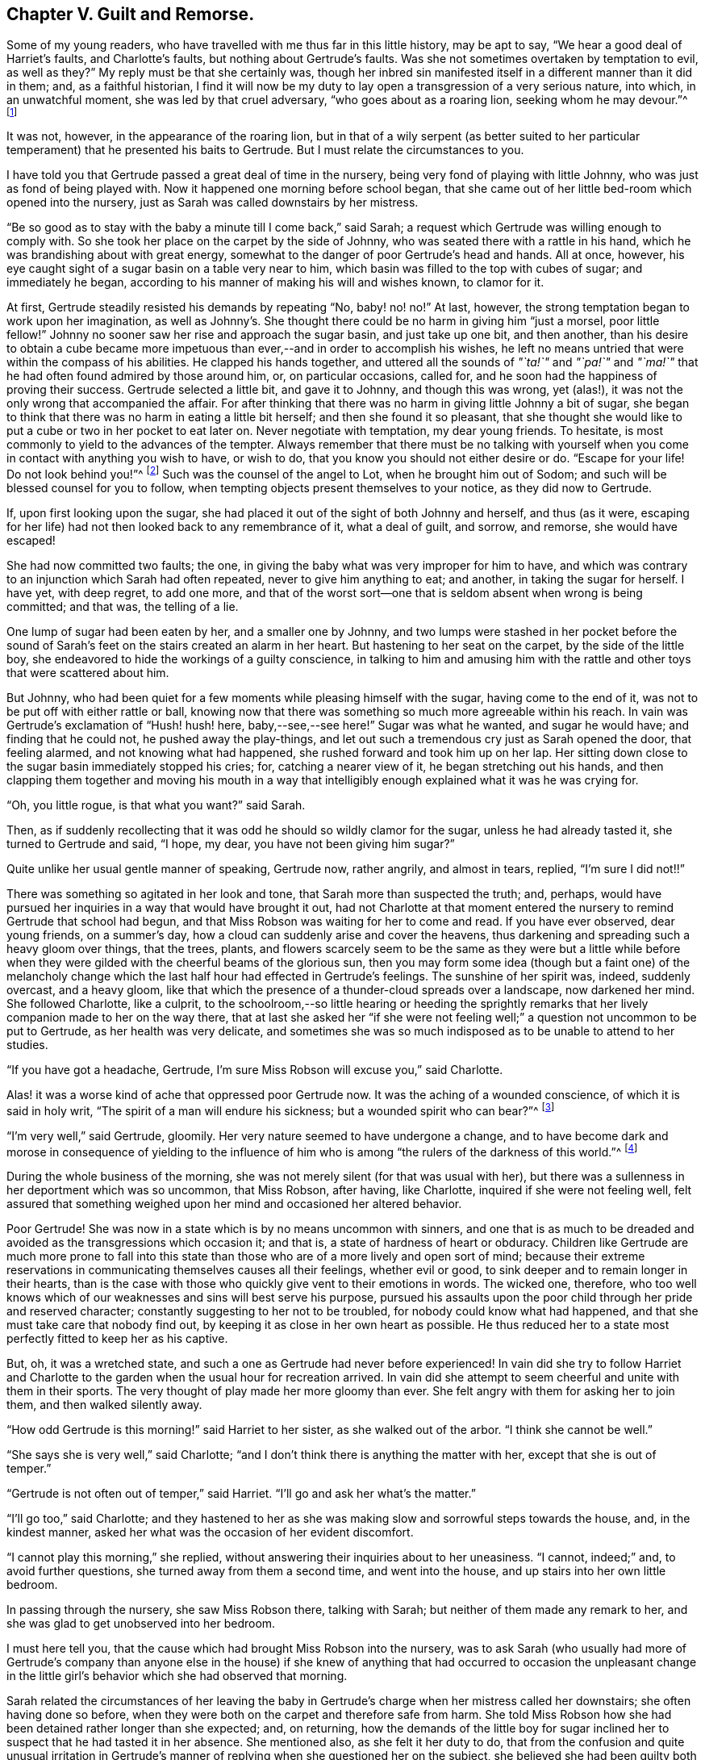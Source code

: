 == Chapter V. Guilt and Remorse.

Some of my young readers, who have travelled with me thus far in this little history,
may be apt to say, "`We hear a good deal of Harriet`'s faults, and Charlotte`'s faults,
but nothing about Gertrude`'s faults.
Was she not sometimes overtaken by temptation to evil, as well as they?`"
My reply must be that she certainly was,
though her inbred sin manifested itself in a different manner than it did in them; and,
as a faithful historian,
I find it will now be my duty to lay open a transgression of a very serious nature,
into which, in an unwatchful moment, she was led by that cruel adversary,
"`who goes about as a roaring lion, seeking whom he may devour.`"^
footnote:[1 Peter 5:8]

It was not, however, in the appearance of the roaring lion,
but in that of a wily serpent (as better suited to her particular
temperament) that he presented his baits to Gertrude.
But I must relate the circumstances to you.

I have told you that Gertrude passed a great deal of time in the nursery,
being very fond of playing with little Johnny, who was just as fond of being played with.
Now it happened one morning before school began,
that she came out of her little bed-room which opened into the nursery,
just as Sarah was called downstairs by her mistress.

"`Be so good as to stay with the baby a minute till I come back,`" said Sarah;
a request which Gertrude was willing enough to comply with.
So she took her place on the carpet by the side of Johnny,
who was seated there with a rattle in his hand,
which he was brandishing about with great energy,
somewhat to the danger of poor Gertrude`'s head and hands.
All at once, however, his eye caught sight of a sugar basin on a table very near to him,
which basin was filled to the top with cubes of sugar; and immediately he began,
according to his manner of making his will and wishes known, to clamor for it.

At first, Gertrude steadily resisted his demands by repeating "`No, baby! no! no!`"
At last, however, the strong temptation began to work upon her imagination,
as well as Johnny`'s. She thought there could be no harm in giving him "`just a morsel,
poor little fellow!`"
Johnny no sooner saw her rise and approach the sugar basin, and just take up one bit,
and then another,
than his desire to obtain a cube became more impetuous
than ever,--and in order to accomplish his wishes,
he left no means untried that were within the compass of his abilities.
He clapped his hands together,
and uttered all the sounds of _"`ta!`"_ and _"`pa!`"_ and _"`ma!`"_
that he had often found admired by those around him,
or, on particular occasions, called for,
and he soon had the happiness of proving their success.
Gertrude selected a little bit, and gave it to Johnny, and though this was wrong,
yet (alas!), it was not the only wrong that accompanied the affair.
For after thinking that there was no harm in giving little Johnny a bit of sugar,
she began to think that there was no harm in eating a little bit herself;
and then she found it so pleasant,
that she thought she would like to put a cube or two in her pocket to eat later on.
Never negotiate with temptation, my dear young friends.
To hesitate, is most commonly to yield to the advances of the tempter.
Always remember that there must be no talking with yourself
when you come in contact with anything you wish to have,
or wish to do, that you know you should not either desire or do.
"`Escape for your life!
Do not look behind you!`"^
footnote:[Genesis 19:17]
Such was the counsel of the angel to Lot, when he brought him out of Sodom;
and such will be blessed counsel for you to follow,
when tempting objects present themselves to your notice, as they did now to Gertrude.

If, upon first looking upon the sugar,
she had placed it out of the sight of both Johnny and herself, and thus (as it were,
escaping for her life) had not then looked back to any remembrance of it,
what a deal of guilt, and sorrow, and remorse, she would have escaped!

She had now committed two faults; the one,
in giving the baby what was very improper for him to have,
and which was contrary to an injunction which Sarah had often repeated,
never to give him anything to eat; and another, in taking the sugar for herself.
I have yet, with deep regret, to add one more,
and that of the worst sort--one that is seldom absent when wrong is being committed;
and that was, the telling of a lie.

One lump of sugar had been eaten by her, and a smaller one by Johnny,
and two lumps were stashed in her pocket before the sound
of Sarah`'s feet on the stairs created an alarm in her heart.
But hastening to her seat on the carpet, by the side of the little boy,
she endeavored to hide the workings of a guilty conscience,
in talking to him and amusing him with the rattle
and other toys that were scattered about him.

But Johnny, who had been quiet for a few moments while pleasing himself with the sugar,
having come to the end of it, was not to be put off with either rattle or ball,
knowing now that there was something so much more agreeable within his reach.
In vain was Gertrude`'s exclamation of "`Hush! hush! here, baby,--see,--see here!`"
Sugar was what he wanted, and sugar he would have; and finding that he could not,
he pushed away the play-things,
and let out such a tremendous cry just as Sarah opened the door, that feeling alarmed,
and not knowing what had happened, she rushed forward and took him up on her lap.
Her sitting down close to the sugar basin immediately stopped his cries; for,
catching a nearer view of it, he began stretching out his hands,
and then clapping them together and moving his mouth in a way that
intelligibly enough explained what it was he was crying for.

"`Oh, you little rogue, is that what you want?`"
said Sarah.

Then, as if suddenly recollecting that it was odd he should so wildly clamor for the sugar,
unless he had already tasted it, she turned to Gertrude and said, "`I hope, my dear,
you have not been giving him sugar?`"

Quite unlike her usual gentle manner of speaking, Gertrude now, rather angrily,
and almost in tears, replied, "`I`'m sure I did not!!`"

There was something so agitated in her look and tone,
that Sarah more than suspected the truth; and, perhaps,
would have pursued her inquiries in a way that would have brought it out,
had not Charlotte at that moment entered the nursery
to remind Gertrude that school had begun,
and that Miss Robson was waiting for her to come and read.
If you have ever observed, dear young friends, on a summer`'s day,
how a cloud can suddenly arise and cover the heavens,
thus darkening and spreading such a heavy gloom over things, that the trees, plants,
and flowers scarcely seem to be the same as they were but a little while
before when they were gilded with the cheerful beams of the glorious sun,
then you may form some idea (though but a faint one) of the melancholy
change which the last half hour had effected in Gertrude`'s feelings.
The sunshine of her spirit was, indeed, suddenly overcast, and a heavy gloom,
like that which the presence of a thunder-cloud spreads over a landscape,
now darkened her mind.
She followed Charlotte, like a culprit,
to the schoolroom,--so little hearing or heeding the sprightly
remarks that her lively companion made to her on the way there,
that at last she asked her "`if she were not feeling
well;`" a question not uncommon to be put to Gertrude,
as her health was very delicate,
and sometimes she was so much indisposed as to be unable to attend to her studies.

"`If you have got a headache, Gertrude,
I`'m sure Miss Robson will excuse you,`" said Charlotte.

Alas! it was a worse kind of ache that oppressed poor Gertrude now.
It was the aching of a wounded conscience, of which it is said in holy writ,
"`The spirit of a man will endure his sickness; but a wounded spirit who can bear?`"^
footnote:[Proverbs 18:14]

"`I`'m very well,`" said Gertrude, gloomily.
Her very nature seemed to have undergone a change,
and to have become dark and morose in consequence of yielding to the influence
of him who is among "`the rulers of the darkness of this world.`"^
footnote:[Ephesians 6:12]

During the whole business of the morning,
she was not merely silent (for that was usual with her),
but there was a sullenness in her deportment which was so uncommon, that Miss Robson,
after having, like Charlotte, inquired if she were not feeling well,
felt assured that something weighed upon her mind and occasioned her altered behavior.

Poor Gertrude!
She was now in a state which is by no means uncommon with sinners,
and one that is as much to be dreaded and avoided
as the transgressions which occasion it;
and that is, a state of hardness of heart or obduracy.
Children like Gertrude are much more prone to fall into this state
than those who are of a more lively and open sort of mind;
because their extreme reservations in communicating themselves causes all their feelings,
whether evil or good, to sink deeper and to remain longer in their hearts,
than is the case with those who quickly give vent to their emotions in words.
The wicked one, therefore,
who too well knows which of our weaknesses and sins will best serve his purpose,
pursued his assaults upon the poor child through her pride and reserved character;
constantly suggesting to her not to be troubled, for nobody could know what had happened,
and that she must take care that nobody find out,
by keeping it as close in her own heart as possible.
He thus reduced her to a state most perfectly fitted to keep her as his captive.

But, oh, it was a wretched state, and such a one as Gertrude had never before experienced!
In vain did she try to follow Harriet and Charlotte to the
garden when the usual hour for recreation arrived.
In vain did she attempt to seem cheerful and unite with them in their sports.
The very thought of play made her more gloomy than ever.
She felt angry with them for asking her to join them, and then walked silently away.

"`How odd Gertrude is this morning!`" said Harriet to her sister,
as she walked out of the arbor.
"`I think she cannot be well.`"

"`She says she is very well,`" said Charlotte;
"`and I don`'t think there is anything the matter with her,
except that she is out of temper.`"

"`Gertrude is not often out of temper,`" said Harriet.
"`I`'ll go and ask her what`'s the matter.`"

"`I`'ll go too,`" said Charlotte;
and they hastened to her as she was making slow and sorrowful steps towards the house,
and, in the kindest manner, asked her what was the occasion of her evident discomfort.

"`I cannot play this morning,`" she replied,
without answering their inquiries about to her uneasiness.
"`I cannot, indeed;`" and, to avoid further questions,
she turned away from them a second time, and went into the house,
and up stairs into her own little bedroom.

In passing through the nursery, she saw Miss Robson there, talking with Sarah;
but neither of them made any remark to her,
and she was glad to get unobserved into her bedroom.

I must here tell you, that the cause which had brought Miss Robson into the nursery,
was to ask Sarah (who usually had more of Gertrude`'s company than anyone else
in the house) if she knew of anything that had occurred to occasion the unpleasant
change in the little girl`'s behavior which she had observed that morning.

Sarah related the circumstances of her leaving the baby
in Gertrude`'s charge when her mistress called her downstairs;
she often having done so before,
when they were both on the carpet and therefore safe from harm.
She told Miss Robson how she had been detained rather longer than she expected; and,
on returning,
how the demands of the little boy for sugar inclined
her to suspect that he had tasted it in her absence.
She mentioned also, as she felt it her duty to do,
that from the confusion and quite unusual irritation in Gertrude`'s
manner of replying when she questioned her on the subject,
she believed she had been guilty both of taking the sugar,
and telling an untruth about it.

This was sad intelligence for Miss Robson,
who loved all her pupils with more of a mother`'s affection than any other feeling;
and who had in a particular manner attached herself to the orphan Gertrude,
not so much on account of her helpless condition as being destitute of parents,
as from the endearing qualities which she had perceived in the little girl herself.
But though her suspicions respecting Gertrude were indeed cause for sadness,
they did not occasion much surprise.
Miss Robson was well-acquainted with the human heart, and would have expected,
from what she knew of Gertrude`'s nature,
that any deviation from the path of truth and uprightness would, in her case,
be likely to lead her still deeper into evil,
by exciting a disposition to subtlety and concealment,
which she perceived to be the child`'s most dangerous and besetting sin.
It was some comfort to her to find that Gertrude
could not be happy under the consciousness of guilt.
That is always a satisfaction; for, after falling into sin,
the evil most to be dreaded is the throwing off the reproaches of conscience,
and assuming a light and cheerful demeanor while
something within is continually saying to us,
"`How could you do that great wickedness, and sin against God?`"^
footnote:[Genesis 39:9]

For the whole of the day Gertrude continued in the same state of gloom and depression.
In the evening Mr. Allen,
who before family worship usually read to the little circle for
about half an hour from some biographical or historical work which
he considered likely to interest and instruct his young hearers,
sat down to his accustomed engagement; while Mrs.
Allen, Miss Robson, and the young people pursued their needlework.
I shall not undertake to say whether it was accidental,
or whether some hint from Miss Robson might have
influenced his choice of a book for this evening;
but so it happened, that having selected the [.book-title]#Life of Samuel Kilpin,#
as that from which he was to read to them,
he had not proceeded far before he came to this anecdote:

[quote]
____
"`When seven years old,`" says Mr. Kilpin, "`I was left in charge of the shop.
A man passed by crying, '`Little toy lambs, all white and clean,
at one penny each!`' In my eagerness to get one, I lost all self-control,
and taking a penny out of the drawer, I made the purchase.
My keen-eyed, wise mother, inquired how I came by the money?
I evaded the question with something like a lie; and in God`'s sight it was a lie,
for I kept back the truth.
The lamb was placed on the chimney-shelf and much admired.
To me, however, it was a source of inexpressible anguish,
for it continually sounded in my ears and heart, '`Thou shalt not steal!
Thou shalt not lie!`' Guilt and darkness came over my mind; and in sore agony of soul,
I went to a hay-loft (the place is now perfectly in my recollection),
and there prayed and pleaded with groanings that could not be uttered,
for mercy and pardon.
I entreated mercy for Jesus`' sake.
With joy and transport I then left the loft, believing and applying to myself the text,
'`Your sins, which are many, are all forgiven you.`' I went to my mother,
told her what I had done, asked her forgiveness, and then burned the lamb,
while she wept over her young penitent.`"^
footnote:[Life of Kilpin, p. 6.]
____

As soon as he had finished reading this touching anecdote, Mr. Allen made a pause,
as he usually did when he came to anything of a particularly interesting kind.
Then, closing the volume, said, "`I think, dear children,
that I should do wrong to lead your minds away from the instructive and
affecting impression which this anecdote is fitted to leave upon them,
by continuing the story.
I would rather talk with you a little about the feelings
which it has awakened in my own mind.
And first, I desire to draw your attention to two circumstances recorded in it,
which I confess do powerfully strike me.
The one is, the state of the child`'s mind when he entered the hay-loft, and the other,
the alteration which had taken place in it when he left it.`"

"`He says, '`Guilt and darkness overcame my mind, and, in sore agony of soul,
I went to a hayloft.`' This, you observe,
was his sorrowful condition upon entering the place; but, upon leaving it, what a change,
what a blessed change had occurred! '`With joy and transport,`' he says,
'`I left the loft.`' Now,
we do not have to inquire what occasioned this happy transformation, for he tells us,
it was the result of believing and applying the text,
'`Your sins are forgiven you.`' We have not, I say,
to employ our minds in the way of inquiry or reasoning upon these circumstances,
but we must consider the great blessing which attends a truly penitent confession of sin.
We are all liable to fall into temptation.
We are all poor helpless creatures,
encompassed about with the snares of the devil on every side,
and bearing in our hearts a treacherous foe,
that is continually ready to hearken to the subtle tempter.
But observe; though we may fall into the net that he is spreading for our feet,
we have it always in our power to turn to the Deliverer; to the dear Redeemer, who,
though He never sinned, was often tempted,
and who has a portion of the tenderest pity to impart
to all whose frailty causes them to be overcome.`"

"`Now the work and way of Satan with us, is first to draw us into the commission of evil,
and then to harden our hearts,
by representing to us this and the other lie (for he can never represent
anything else but lies) in order to mislead and perplex us still further.
Sometimes he tells a poor sinner that nobody knows what he has done,
and nobody needs to know,
if he will only keep to himself and be steady in denying his fault whenever it is mentioned.
This is his favorite, and (alas!) too successful way of proceeding.
And it is his favorite way,
because it holds the poor captive still tighter in his chains,
by causing him to add lie to lie, and sin to sin, until the wretched creature thinks,
'`Now I may as well go on; for I can sin no worse,
and I have already made myself vile in God`'s sight.`' Thus, the heart gets hardened,
till it brings itself into that awful description contained in these words,
'`I knew that you were obstinate, and your neck was an iron sinew,
and your forehead was bronze.`'`"^
footnote:[Isaiah 48:4.]

"`But this was not the state of the boy of whom we have been reading.
Happily for him, he did not allow the wicked one to prevail in hardening his heart.
He took the only step left for him to take, after he had fallen into sin.
He arose, like the prodigal son, and went to his Father;
and the Father of Mercies--like him of whom we read
in the parable--met him with such a welcome,
such a joyful welcome, that all his guilt and darkness, and sore agony of soul, was gone;
and in its place, both joy and transport filled his heart.
Therefore, my children, whenever the cruel adversary tempts any of you into sin,
remember the example of this dear child.
Don`'t go to Satan for counsel or comfort.
Abhor the false rest or peace which you can find in anything he suggests.
You have no business with any ease or happiness of
mind while your sin remains unconfessed before God.
I say, you have no business with it; it does not belong to you.
God would not be God if he were to permit us to be happy while we are
willfully and consciously persisting in those things which He has forbidden.
What would you think, now, of me, who am a mere human being,
and a poor helpless sinner of the same nature as your own; yet,
what would you think of me if, after I had detected you in any fault, I were to say,
'`Well, never mind that; try and forget it as fast as you can, and for sure,
don`'t make yourself still more uncomfortable by confessing it; but strongly deny it,
and determine to remain happy`'? Would you not in your hearts despise me?
Yet, something of this kind,
only infinitely more degrading (because it relates to an infinitely perfect
Being) are the thoughts that hardened sinners entertain towards God.
Hence we read in the 50th Psalm, that, in addressing such persons, the Lord says,
'`You thought that I was altogether such a one as yourself.`'^
footnote:[Ps. 50:21]

"`But there is another state, and a far more hopeful and desirable one,
which sometimes follows the commission of sin,
and which was the state of the dear child of whom we have been reading; and that is,
a state of great anguish and remorse.
You observe how feelingly, how impressively, he speaks of it.
'`The lamb,`' he says, '`was placed on the chimney-shelf and much admired.
To me, however, it was a source of inexpressible anguish,
for it continually sounded there in my ears and heart,
'`Thou shalt not steal!`' '`Thou shalt not lie!`' It was
in this sore agony of soul that he turned to the true Helper.
It was by yielding to the woundings and prickings
of the righteous Spirit that he had vexed and grieved,
that all was healed.
Had he hardened his heart by resisting the workings of this faithful
and true Witness--had he determined not to be troubled by it,
and persisted in concealing his sin--oh,
how differently might his whole life have afterwards turned out!
How hard he might have grown!
How impenetrable!
How bold in wickedness!
How impudent in a way of lying!
Oh, my children, my dear children, seek above all things of the Lord,
that tenderness of conscience which will not let you be happy in any evil way.
All that is needed when we have fallen into sin and transgression,
is that we return unto the Lord our God.
'`Take words with you, and return to the Lord.
Say to Him, take away all iniquity; receive us graciously.`'^
footnote:[Hosea 14:2]

Mr. Allen ceased to speak,
and apparently was deeply absorbed in thought for a few moments.
Then, closing the book, and looking at his watch,
he said it was time for the servants to come in.
He was about to rise and ring the bell,
when an audible burst of tears from poor Gertrude drew every eye upon her.

She was standing alone by the corner of the cabinet,
where she had gone to deposit her work in a drawer
that was dedicated to the use of the children;
and there, with her back towards the rest of the party,
she had been struggling as long as she could,
not against her "`sore agony of soul,`" but, if possible,
against making it known until she had entered into her little sanctuary
and poured out her sorrows before her heavenly Father.
But her emotion had been too long working,
and had become too intense to be any longer restrained.
She leaned her chin upon her hands, which she clasped together,
and putting her forehead against the cabinet, she sobbed as if her heart would break.

The children, and also Mrs.
Allen, were eagerly hastening to inquire what was the matter,
but Mr. Allen motioned to them to be still; while Miss Robson,
in order to take away their attention, engaged them in looking at some drawings with her.
Mr. Allen then went towards Gertrude, and tenderly drawing her near him,
sat down upon a chair that was at hand, but in such a way that, as she stood before him,
he sheltered her from the observation of the others.
He soothed her with the kindest words,
wiped away her streaming tears with his handkerchief,
and as soon as he perceived that she could speak intelligibly,
he asked the cause of her distress, but in so gentle a voice, that the rest of the party,
who were at the other end of the room, could not hear what passed.
Without immediately answering, Gertrude put her hand into her pocket,
and producing two cubes of sugar, she looked up in his face,
and again bursting into tears, said, "`I stole them.`"

Mr. Allen expressed some tokens of deep concern at hearing this.

"`But you are very sorry for your fault, I don`'t doubt?`"
said he.

"`Oh, so!--so--so _very_ sorry!`" she at last sobbed out.

"`And have you confessed your sin to your heavenly Father, Gertrude?`"
inquired Mr. Allen.

"`I couldn`'t pray until you read about that poor little boy, sir.
But ever since then I have wished to be alone, that I might do as he did.`"

"`Then your heart has prayed, dear child; and God looks at the heart,
and sees what is going on there.
And when He beholds sincere repentance and sorrow for our faults, He forgives us,
like a merciful Father.`"

"`Oh, I have not told you all, yet!`" said Gertrude, still weeping.

"`I dare say I can tell you,`" said Mr. Allen.
"`I don`'t doubt but that the wicked one who tempted you to steal the sugar,
tempted you also to tell a lie to hide your fault.
Whatever sin he draws a poor soul into, he is sure to add lying to it,
if it was not there before.
Did he tempt you to lie?`"

"`Indeed he did; I told Sarah a wicked lie!
I said I had not given the baby sugar, when I had.
Oh, how wicked I have been!`"

"`Well, my child,
be thankful that the Lord has touched your heart with a sense of your sin.
Your duty now is to confess it humbly before Him,
and to acknowledge it to those of your fellow creatures whom you have deceived.
I dare say you would willingly tell Sarah the truth,
and acknowledge to her how wrong you have acted?`"

"`Oh that I would!
I would be so glad to speak to her before she comes in for prayers.`"

"`Come, then, and I will take you to her;`" and leading her by the hand,
Mr. Allen went with her to the foot of the stairs and called Sarah,
who soon made her appearance.

"`Here is a little girl who has something to say to you, Sarah,`" said he;
"`take her with you into the nursery; and in a few minutes I shall ring,
and you can both come in together.`"

Scarcely had Sarah returned into the nursery,
than Gertrude threw her arms around her neck, and,
as well as her tears and emotions permitted,
relieved her burdened heart by acknowledging her guilt.

We may believe that Sarah was quick to comfort her, and,
as far as she herself had been offended, to forgive her as well.
But Gertrude felt there was one higher than any human being whom she had sinned against;
and, before she returned into the parlor, she went into her own little room, and there,
kneeling down,
relieved her full heart of all its burden by a humble and sincere confession of her sin.
Like the dear child,
whose touching history of his fault and penitence had so pierced
her soul that she could scarcely restrain her emotion in listening
to it,--she too left her solitude "`with joy and transport.`"
The dark thunder-cloud over her spirit had passed away; and when Mr. Allen rang the bell,
she could follow Sarah to the parlor,
feeling herself a very different being than the poor unhappy,
conscious-stricken Gertrude whom Charlotte had summoned to the school-room in the morning.
